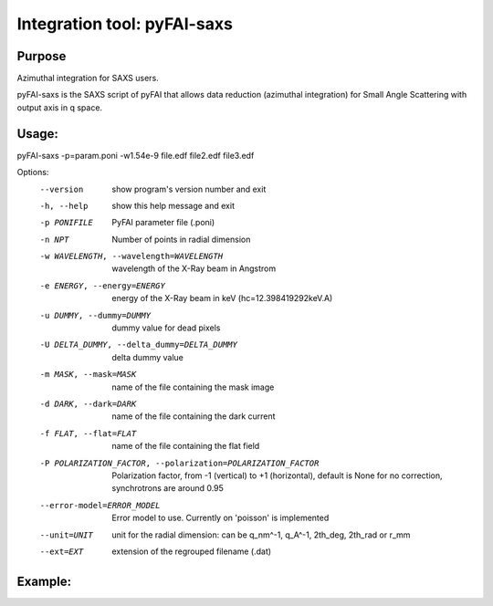 Integration tool: pyFAI-saxs
============================

Purpose
-------

Azimuthal integration for SAXS users.

pyFAI-saxs is the SAXS script of pyFAI that allows data reduction (azimuthal integration) for
Small Angle Scattering with output axis in q space.

Usage:
------

pyFAI-saxs -p=param.poni -w1.54e-9 file.edf file2.edf file3.edf


Options:
  --version             show program's version number and exit
  -h, --help            show this help message and exit
  -p PONIFILE           PyFAI parameter file (.poni)
  -n NPT                Number of points in radial dimension
  -w WAVELENGTH, --wavelength=WAVELENGTH
                        wavelength of the X-Ray beam in Angstrom
  -e ENERGY, --energy=ENERGY
                        energy of the X-Ray beam in keV (hc=12.398419292keV.A)
  -u DUMMY, --dummy=DUMMY
                        dummy value for dead pixels
  -U DELTA_DUMMY, --delta_dummy=DELTA_DUMMY
                        delta dummy value
  -m MASK, --mask=MASK  name of the file containing the mask image
  -d DARK, --dark=DARK  name of the file containing the dark current
  -f FLAT, --flat=FLAT  name of the file containing the flat field
  -P POLARIZATION_FACTOR, --polarization=POLARIZATION_FACTOR
                        Polarization factor, from -1 (vertical) to +1
                        (horizontal), default is None for no correction,
                        synchrotrons are around 0.95
  --error-model=ERROR_MODEL
                        Error model to use. Currently on 'poisson' is
                        implemented
  --unit=UNIT           unit for the radial dimension: can be q_nm^-1, q_A^-1,
                        2th_deg, 2th_rad or r_mm
  --ext=EXT             extension of the regrouped filename (.dat)

Example:
--------


.. command-output:: pyFAI-saxs --help
    :nostderr:
